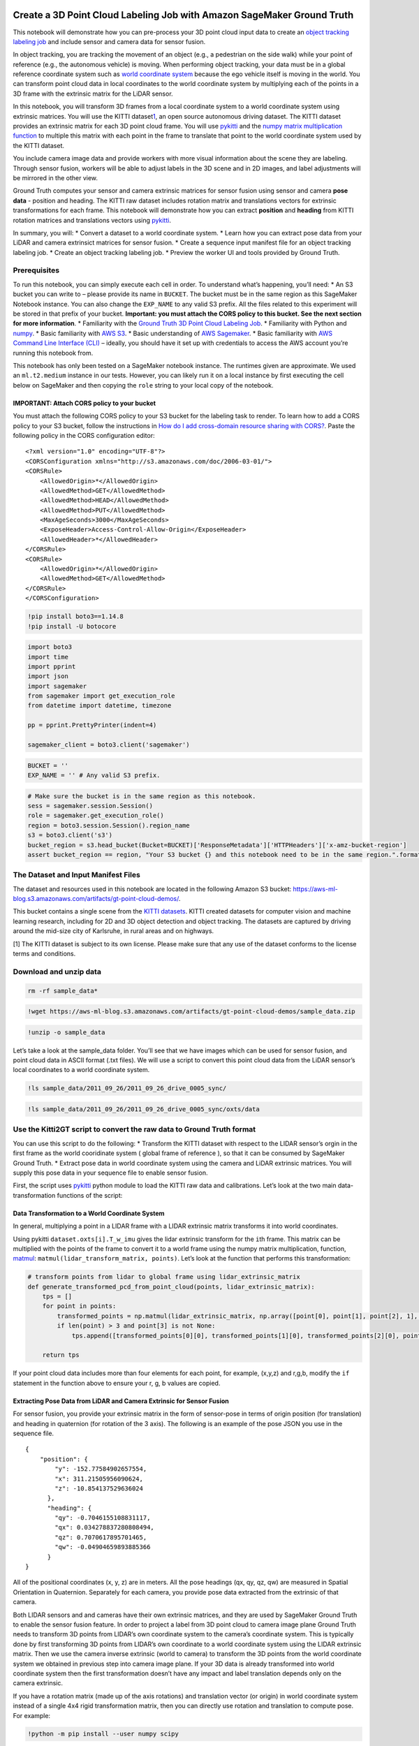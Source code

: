 Create a 3D Point Cloud Labeling Job with Amazon SageMaker Ground Truth
=======================================================================

This notebook will demonstrate how you can pre-process your 3D point
cloud input data to create an `object tracking labeling
job <https://docs.aws.amazon.com/sagemaker/latest/dg/sms-point-cloud-object-tracking.html>`__
and include sensor and camera data for sensor fusion.

In object tracking, you are tracking the movement of an object (e.g., a
pedestrian on the side walk) while your point of reference (e.g., the
autonomous vehicle) is moving. When performing object tracking, your
data must be in a global reference coordinate system such as `world
coordinate
system <https://docs.aws.amazon.com/sagemaker/latest/dg/sms-point-cloud-sensor-fusion-details.html#sms-point-cloud-world-coordinate-system>`__
because the ego vehicle itself is moving in the world. You can transform
point cloud data in local coordinates to the world coordinate system by
multiplying each of the points in a 3D frame with the extrinsic matrix
for the LiDAR sensor.

In this notebook, you will transform 3D frames from a local coordinate
system to a world coordinate system using extrinsic matrices. You will
use the KITTI dataset\ `1 <#The-Dataset-and-Input-Manifest-Files>`__\ ,
an open source autonomous driving dataset. The KITTI dataset provides an
extrinsic matrix for each 3D point cloud frame. You will use
`pykitti <https://github.com/utiasSTARS/pykitti>`__ and the `numpy
matrix multiplication
function <https://numpy.org/doc/1.18/reference/generated/numpy.matmul.html>`__
to multiple this matrix with each point in the frame to translate that
point to the world coordinate system used by the KITTI dataset.

You include camera image data and provide workers with more visual
information about the scene they are labeling. Through sensor fusion,
workers will be able to adjust labels in the 3D scene and in 2D images,
and label adjustments will be mirrored in the other view.

Ground Truth computes your sensor and camera extrinsic matrices for
sensor fusion using sensor and camera **pose data** - position and
heading. The KITTI raw dataset includes rotation matrix and translations
vectors for extrinsic transformations for each frame. This notebook will
demonstrate how you can extract **position** and **heading** from KITTI
rotation matrices and translations vectors using
`pykitti <https://github.com/utiasSTARS/pykitti>`__.

In summary, you will: \* Convert a dataset to a world coordinate system.
\* Learn how you can extract pose data from your LiDAR and camera
extrinsict matrices for sensor fusion. \* Create a sequence input
manifest file for an object tracking labeling job. \* Create an object
tracking labeling job. \* Preview the worker UI and tools provided by
Ground Truth.

Prerequisites
-------------

To run this notebook, you can simply execute each cell in order. To
understand what’s happening, you’ll need: \* An S3 bucket you can write
to – please provide its name in ``BUCKET``. The bucket must be in the
same region as this SageMaker Notebook instance. You can also change the
``EXP_NAME`` to any valid S3 prefix. All the files related to this
experiment will be stored in that prefix of your bucket. **Important:
you must attach the CORS policy to this bucket. See the next section for
more information**. \* Familiarity with the `Ground Truth 3D Point Cloud
Labeling
Job <https://docs.aws.amazon.com/sagemaker/latest/dg/sms-point-cloud.html>`__.
\* Familiarity with Python and `numpy <http://www.numpy.org/>`__. \*
Basic familiarity with `AWS
S3 <https://docs.aws.amazon.com/s3/index.html>`__. \* Basic
understanding of `AWS Sagemaker <https://aws.amazon.com/sagemaker/>`__.
\* Basic familiarity with `AWS Command Line Interface
(CLI) <https://aws.amazon.com/cli/>`__ – ideally, you should have it set
up with credentials to access the AWS account you’re running this
notebook from.

This notebook has only been tested on a SageMaker notebook instance. The
runtimes given are approximate. We used an ``ml.t2.medium`` instance in
our tests. However, you can likely run it on a local instance by first
executing the cell below on SageMaker and then copying the ``role``
string to your local copy of the notebook.

IMPORTANT: Attach CORS policy to your bucket
~~~~~~~~~~~~~~~~~~~~~~~~~~~~~~~~~~~~~~~~~~~~

You must attach the following CORS policy to your S3 bucket for the
labeling task to render. To learn how to add a CORS policy to your S3
bucket, follow the instructions in `How do I add cross-domain resource
sharing with
CORS? <https://docs.aws.amazon.com/AmazonS3/latest/user-guide/add-cors-configuration.html>`__.
Paste the following policy in the CORS configuration editor:

::

   <?xml version="1.0" encoding="UTF-8"?>
   <CORSConfiguration xmlns="http://s3.amazonaws.com/doc/2006-03-01/">
   <CORSRule>
       <AllowedOrigin>*</AllowedOrigin>
       <AllowedMethod>GET</AllowedMethod>
       <AllowedMethod>HEAD</AllowedMethod>
       <AllowedMethod>PUT</AllowedMethod>
       <MaxAgeSeconds>3000</MaxAgeSeconds>
       <ExposeHeader>Access-Control-Allow-Origin</ExposeHeader>
       <AllowedHeader>*</AllowedHeader>
   </CORSRule>
   <CORSRule>
       <AllowedOrigin>*</AllowedOrigin>
       <AllowedMethod>GET</AllowedMethod>
   </CORSRule>
   </CORSConfiguration>

.. code:: ipython3

    !pip install boto3==1.14.8
    !pip install -U botocore

.. code:: ipython3

    import boto3
    import time
    import pprint
    import json
    import sagemaker
    from sagemaker import get_execution_role
    from datetime import datetime, timezone
    
    pp = pprint.PrettyPrinter(indent=4)
    
    sagemaker_client = boto3.client('sagemaker')

.. code:: ipython3

    BUCKET = ''
    EXP_NAME = '' # Any valid S3 prefix.

.. code:: ipython3

    # Make sure the bucket is in the same region as this notebook.
    sess = sagemaker.session.Session()
    role = sagemaker.get_execution_role()
    region = boto3.session.Session().region_name
    s3 = boto3.client('s3')
    bucket_region = s3.head_bucket(Bucket=BUCKET)['ResponseMetadata']['HTTPHeaders']['x-amz-bucket-region']
    assert bucket_region == region, "Your S3 bucket {} and this notebook need to be in the same region.".format(BUCKET)

The Dataset and Input Manifest Files
------------------------------------

The dataset and resources used in this notebook are located in the
following Amazon S3 bucket:
https://aws-ml-blog.s3.amazonaws.com/artifacts/gt-point-cloud-demos/.

This bucket contains a single scene from the `KITTI
datasets <http://www.cvlibs.net/datasets/kitti/raw_data.php>`__. KITTI
created datasets for computer vision and machine learning research,
including for 2D and 3D object detection and object tracking. The
datasets are captured by driving around the mid-size city of Karlsruhe,
in rural areas and on highways.

[1] The KITTI dataset is subject to its own license. Please make sure
that any use of the dataset conforms to the license terms and
conditions.

Download and unzip data
-----------------------

.. code:: ipython3

    rm -rf sample_data*

.. code:: ipython3

    !wget https://aws-ml-blog.s3.amazonaws.com/artifacts/gt-point-cloud-demos/sample_data.zip

.. code:: ipython3

    !unzip -o sample_data

Let’s take a look at the sample_data folder. You’ll see that we have
images which can be used for sensor fusion, and point cloud data in
ASCII format (.txt files). We will use a script to convert this point
cloud data from the LiDAR sensor’s local coordinates to a world
coordinate system.

.. code:: ipython3

    !ls sample_data/2011_09_26/2011_09_26_drive_0005_sync/

.. code:: ipython3

    !ls sample_data/2011_09_26/2011_09_26_drive_0005_sync/oxts/data

Use the Kitti2GT script to convert the raw data to Ground Truth format
----------------------------------------------------------------------

You can use this script to do the following: \* Transform the KITTI
dataset with respect to the LIDAR sensor’s orgin in the first frame as
the world cooridinate system ( global frame of reference ), so that it
can be consumed by SageMaker Ground Truth. \* Extract pose data in world
coordinate system using the camera and LiDAR extrinsic matrices. You
will supply this pose data in your sequence file to enable sensor
fusion.

First, the script uses
`pykitti <https://github.com/utiasSTARS/pykitti>`__ python module to
load the KITTI raw data and calibrations. Let’s look at the two main
data-transformation functions of the script:

Data Transformation to a World Coordinate System
~~~~~~~~~~~~~~~~~~~~~~~~~~~~~~~~~~~~~~~~~~~~~~~~

In general, multiplying a point in a LIDAR frame with a LIDAR extrinsic
matrix transforms it into world coordinates.

Using pykitti ``dataset.oxts[i].T_w_imu`` gives the lidar extrinsic
transform for the ``i``\ th frame. This matrix can be multiplied with
the points of the frame to convert it to a world frame using the numpy
matrix multiplication, function,
`matmul <https://numpy.org/doc/1.18/reference/generated/numpy.matmul.html>`__:
``matmul(lidar_transform_matrix, points)``. Let’s look at the function
that performs this transformation:

.. code:: ipython3

    # transform points from lidar to global frame using lidar_extrinsic_matrix
    def generate_transformed_pcd_from_point_cloud(points, lidar_extrinsic_matrix):
        tps = []
        for point in points:
            transformed_points = np.matmul(lidar_extrinsic_matrix, np.array([point[0], point[1], point[2], 1], dtype=np.float32).reshape(4,1)).tolist()
            if len(point) > 3 and point[3] is not None:
                tps.append([transformed_points[0][0], transformed_points[1][0], transformed_points[2][0], point[3]])
           
        return tps

If your point cloud data includes more than four elements for each
point, for example, (x,y,z) and r,g,b, modify the ``if`` statement in
the function above to ensure your r, g, b values are copied.

Extracting Pose Data from LiDAR and Camera Extrinsic for Sensor Fusion
~~~~~~~~~~~~~~~~~~~~~~~~~~~~~~~~~~~~~~~~~~~~~~~~~~~~~~~~~~~~~~~~~~~~~~

For sensor fusion, you provide your extrinsic matrix in the form of
sensor-pose in terms of origin position (for translation) and heading in
quaternion (for rotation of the 3 axis). The following is an example of
the pose JSON you use in the sequence file.

::


   {
       "position": {
           "y": -152.77584902657554,
           "x": 311.21505956090624,
           "z": -10.854137529636024
         },
         "heading": {
           "qy": -0.7046155108831117,
           "qx": 0.034278837280808494,
           "qz": 0.7070617895701465,
           "qw": -0.04904659893885366
         }
   }

All of the positional coordinates (x, y, z) are in meters. All the pose
headings (qx, qy, qz, qw) are measured in Spatial Orientation in
Quaternion. Separately for each camera, you provide pose data extracted
from the extrinsic of that camera.

Both LIDAR sensors and and cameras have their own extrinsic matrices,
and they are used by SageMaker Ground Truth to enable the sensor fusion
feature. In order to project a label from 3D point cloud to camera image
plane Ground Truth needs to transform 3D points from LIDAR’s own
coordinate system to the camera’s coordinate system. This is typically
done by first transforming 3D points from LIDAR’s own coordinate to a
world coordinate system using the LIDAR extrinsic matrix. Then we use
the camera inverse extrinsic (world to camera) to transform the 3D
points from the world coordinate system we obtained in previous step
into camera image plane. If your 3D data is already transformed into
world coordinate system then the first transformation doesn’t have any
impact and label translation depends only on the camera extrinsic.

If you have a rotation matrix (made up of the axis rotations) and
translation vector (or origin) in world coordinate system instead of a
single 4x4 rigid transformation matrix, then you can directly use
rotation and translation to compute pose. For example:

.. code:: ipython3

    !python -m pip install --user numpy scipy

.. code:: ipython3

    import numpy as np
    
    rotation = [[ 9.96714314e-01, -8.09890350e-02,  1.16333982e-03],
     [ 8.09967396e-02,  9.96661051e-01, -1.03090934e-02],
     [-3.24531964e-04,  1.03694477e-02,  9.99946183e-01]]
     
    origin= [1.71104606e+00,
              5.80000039e-01,
              9.43144935e-01]
    
             
    from scipy.spatial.transform import Rotation as R
    # position is the origin
    position = origin 
    r = R.from_matrix(np.asarray(rotation))
    # heading in WCS using scipy 
    heading = r.as_quat()
    print(f"position:{position}\nheading: {heading}")

If you indeed have a 4x4 extrinsic transformation matrix then the
transformation matrix is just in the form of ``[R T; 0 0 0 1]`` where R
is the rotation matrix and T is the origin translation vector. That
means you can extract rotation matrix and translation vector from the
transformation matrix as follows

.. code:: ipython3

    import numpy as np
    
    transformation  = [[ 9.96714314e-01, -8.09890350e-02,  1.16333982e-03, 1.71104606e+00],
       [ 8.09967396e-02,  9.96661051e-01, -1.03090934e-02, 5.80000039e-01],
       [-3.24531964e-04,  1.03694477e-02,  9.99946183e-01, 9.43144935e-01],
       [0, 0, 0, 1]]
    
    transformation = np.array(transformation)
    rotation = transformation[0:3, 0:3]
    origin= transformation[0:3, 3]
             
    from scipy.spatial.transform import Rotation as R
    # position is the origin
    position = origin 
    r = R.from_matrix(np.asarray(rotation))
    # heading in WCS using scipy 
    heading = r.as_quat()
    print(f"position:{position}\nheading: {heading}")

For convenience, in this blog you will use
`pykitti <https://github.com/utiasSTARS/pykitti>`__ development kit to
load the raw data and calibrations. With pykitti you will extract sensor
pose in the world coordinate system from KITTI extrinsic which is
provided as a rotation matrix and translation vector in the raw
calibrations data. We will then format this pose data using the JSON
format required for the 3D point cloud sequence input manifest.

With pykitti the ``dataset.oxts[i].T_w_imu`` gives the LiDAR extrinsic
matrix ( lidar_extrinsic_transform ) for the i’th frame. Similarly, with
pykitti the camera extrinsic matrix ( camera_extrinsic_transform ) for
cam0 in i’th frame can be calculated by
``inv(matmul(dataset.calib.T_cam0_velo, inv(dataset.oxts[i].T_w_imu)))``
and this can be converted into heading and position for cam0.

In the script, the following functions are used to extract this pose
data from the LiDAR extrinsict and camera inverse extrinsic matrices.

.. code:: ipython3

    # utility to convert extrinsic matrix to pose heading quaternion and position
    def convert_extrinsic_matrix_to_trans_quaternion_mat(lidar_extrinsic_transform):
        position = lidar_extrinsic_transform[0:3, 3]
        rot = np.linalg.inv(lidar_extrinsic_transform[0:3, 0:3])
        quaternion= R.from_matrix(np.asarray(rot)).as_quat()
        trans_quaternions = {
            "translation": {
                "x": position[0],
                "y": position[1],
                "z": position[2]
            },
            "rotation": {
                "qx": quaternion[0],
                "qy": quaternion[1],
                "qz": quaternion[2],
                "qw": quaternion[3]
                }
        }
        return trans_quaternions
    
    def convert_camera_inv_extrinsic_matrix_to_trans_quaternion_mat(camera_extrinsic_transform):
        position = camera_extrinsic_transform[0:3, 3]
        rot = np.linalg.inv(camera_extrinsic_transform[0:3, 0:3])
        quaternion= R.from_matrix(np.asarray(rot)).as_quat()
        trans_quaternions = {
            "translation": {
                "x": position[0],
                "y": position[1],
                "z": position[2]
            },
            "rotation": {
                "qx": quaternion[0],
                "qy": quaternion[1],
                "qz": quaternion[2],
                "qw": -quaternion[3]
                }
        }
        return trans_quaternions

Generate a Sequence File
~~~~~~~~~~~~~~~~~~~~~~~~

After you’ve converted your data to a world coordinate system and
extracted sensor and camera pose data for sensor fusion, you can create
a sequence file. This is accomplished with the function
``convert_to_gt`` in the python script.

A **sequence** specifies a temporal series of point cloud frames. When a
task is created using a sequence file, all point cloud frames in the
sequence are sent to a worker to label. Your input manifest file will
contain a single sequence per line. To learn more about the sequence
input manifest format, see `Create a Point Cloud Frame Sequence Input
Manifest <https://docs.aws.amazon.com/sagemaker/latest/dg/sms-point-cloud-multi-frame-input-data.html>`__.

If you want to use this script to create a frame input manifest file,
which is required for 3D point cloud object tracking and semantic
segmentation labeling jobs, you can modify the for-loop in the function
``convert_to_gt`` to produce the required content for
``source-ref-metadata``. To learn more about the frame input manifest
format, see `Create a Point Cloud Frame Input Manifest
File <https://docs.aws.amazon.com/sagemaker/latest/dg/sms-point-cloud-single-frame-input-data.html>`__.

Now, let’s download the script and run it on the KITTI dataset to
process the data you’ll use for your labeling job.

.. code:: ipython3

    !wget https://aws-ml-blog.s3.amazonaws.com/artifacts/gt-point-cloud-demos/kitti2gt.py

.. code:: ipython3

    !pygmentize kitti2gt.py

Install pykitti
~~~~~~~~~~~~~~~

.. code:: ipython3

    !pip install pykitti

.. code:: ipython3

    from kitti2gt import *
    
    if(EXP_NAME == ''):
        s3loc = f's3://{BUCKET}/frames/'
    else:
        s3loc = f's3://{BUCKET}/{EXP_NAME}/frames/'
        
    convert_to_gt(basedir='sample_data',
                  date='2011_09_26',
                  drive='0005',
                  output_base='sample_data_out',
                 s3prefix = s3loc)

The following folders that will contain the data you’ll use for the
labeling job.

.. code:: ipython3

    !ls sample_data_out/

.. code:: ipython3

    !ls sample_data_out/frames

Now, you’ll upload the data to your bucket in S3.

.. code:: ipython3

    if(EXP_NAME == ''):
        !aws s3 cp sample_data_out/kitti-gt-seq.json s3://{BUCKET}/
    else:
        !aws s3 cp sample_data_out/kitti-gt-seq.json s3://{BUCKET}/{EXP_NAME}/


.. code:: ipython3

    if(EXP_NAME == ''):
        !aws s3 sync sample_data_out/frames/ s3://{BUCKET}/frames/
    else:
        !aws s3 sync sample_data_out/frames s3://{BUCKET}/{EXP_NAME}/frames/

.. code:: ipython3

    if(EXP_NAME == ''):
        !aws s3 sync sample_data_out/images/ s3://{BUCKET}/frames/images/
    else:
        !aws s3 sync sample_data_out/images s3://{BUCKET}/{EXP_NAME}/frames/images/

Write and Upload Multi-Frame Input Manifest File
~~~~~~~~~~~~~~~~~~~~~~~~~~~~~~~~~~~~~~~~~~~~~~~~

Now, let’s create a **sequence input manifest file**. Each line in the
input manifest (in this demo, there is only one) will point to a
sequence file in your S3 bucket, ``BUCKET/EXP_NAME``.

.. code:: ipython3

    with open('manifest.json','w') as f:
        if(EXP_NAME == ''):
            json.dump({"source-ref": "s3://{}/kitti-gt-seq.json".format(BUCKET)},f)
        else:
            json.dump({"source-ref": "s3://{}/{}/kitti-gt-seq.json".format(BUCKET,EXP_NAME)},f)

Our manifest file is one line long, and identifies a single sequence
file in your S3 bucket.

.. code:: ipython3

    !cat manifest.json

.. code:: ipython3

    if(EXP_NAME == ''):
        !aws s3 cp manifest.json s3://{BUCKET}/
        input_manifest_s3uri = f's3://{BUCKET}/manifest.json'
    else:
        !aws s3 cp manifest.json s3://{BUCKET}/{EXP_NAME}/
        input_manifest_s3uri = f's3://{BUCKET}/{EXP_NAME}/manifest.json'
    input_manifest_s3uri

Create a Labeling Job
---------------------

In the following cell, we specify object tracking as our `3D Point Cloud
Task
Type <https://docs.aws.amazon.com/sagemaker/latest/dg/sms-point-cloud-task-types.html>`__.

.. code:: ipython3

    task_type = "3DPointCloudObjectTracking"

Identify Resources for Labeling Job
-----------------------------------

Specify Human Task UI ARN
~~~~~~~~~~~~~~~~~~~~~~~~~

The following will be used to identify the HumanTaskUiArn. When you
create a 3D point cloud labeling job, Ground Truth provides a worker UI
that is specific to your task type. You can learn more about this UI and
the assistive labeling tools that Ground Truth provides for Object
Tracking on the `Object Tracking task type
page <https://docs.aws.amazon.com/sagemaker/latest/dg/sms-point-cloud-object-tracking.html>`__.

.. code:: ipython3

    ## Set up human_task_ui_arn map, to be used in case you chose UI_CONFIG_USE_TASK_UI_ARN
    ## Supported for GA
    ## Set up human_task_ui_arn map, to be used in case you chose UI_CONFIG_USE_TASK_UI_ARN
    human_task_ui_arn = f'arn:aws:sagemaker:{region}:394669845002:human-task-ui/PointCloudObjectTracking'
    human_task_ui_arn

Label Category Configuration File
~~~~~~~~~~~~~~~~~~~~~~~~~~~~~~~~~

Your label category configuration file is used to specify labels, or
classes, for your labeling job.

When you use the object detection or object tracking task types, you can
also include **label attributes** in your `label category configuration
file <https://docs.aws.amazon.com/sagemaker/latest/dg/sms-point-cloud-label-category-config.html>`__.
Workers can assign one or more attributes you provide to annotations to
give more information about that object. For example, you may want to
use the attribute *occluded* to have workers identify when an object is
partially obstructed.

Let’s look at an example of the label category configuration file for an
object detection or object tracking labeling job.

.. code:: ipython3

    !wget https://aws-ml-blog.s3.amazonaws.com/artifacts/gt-point-cloud-demos/label-category-config/label-category.json

.. code:: ipython3

    with open('label-category.json', 'r') as j:
        json_data = json.load(j)
        print("\nA label category configuration file: \n\n",json.dumps(json_data, indent=4, sort_keys=True))

.. code:: ipython3

    if(EXP_NAME == ''):
        !aws s3 cp label-category.json s3://{BUCKET}/label-category.json
        label_category_config_s3uri = f's3://{BUCKET}/label-category.json'
    else:
        !aws s3 cp label-category.json s3://{BUCKET}/{EXP_NAME}/label-category.json
        label_category_config_s3uri = f's3://{BUCKET}/{EXP_NAME}/label-category.json'
    label_category_config_s3uri

To learn more about the label category configuration file, see `Create a
Label Category Configuration
File <https://docs.aws.amazon.com/sagemaker/latest/dg/sms-point-cloud-label-category-config.html>`__

Run the following cell to identify the labeling category configuration
file.

Set up a private work team
~~~~~~~~~~~~~~~~~~~~~~~~~~

If you want to preview the worker task UI, create a private work team
and add yourself as a worker.

If you have already created a private workforce, follow the instructions
in `Add or Remove
Workers <https://docs.aws.amazon.com/sagemaker/latest/dg/sms-workforce-management-private-console.html#add-remove-workers-sm>`__
to add yourself to the work team you use to create a lableing job.

Create a private workforce and add yourself as a worker
^^^^^^^^^^^^^^^^^^^^^^^^^^^^^^^^^^^^^^^^^^^^^^^^^^^^^^^

To create and manage your private workforce, you can use the **Labeling
workforces** page in the Amazon SageMaker console. When following the
instructions below, you will have the option to create a private
workforce by entering worker emails or importing a pre-existing
workforce from an Amazon Cognito user pool. To import a workforce, see
`Create a Private Workforce (Amazon Cognito
Console) <https://docs.aws.amazon.com/sagemaker/latest/dg/sms-workforce-create-private-cognito.html>`__.

To create a private workforce using worker emails:

-  Open the Amazon SageMaker console at
   https://console.aws.amazon.com/sagemaker/.

-  In the navigation pane, choose **Labeling workforces**.

-  Choose Private, then choose **Create private team**.

-  Choose **Invite new workers by email**.

-  Paste or type a list of up to 50 email addresses, separated by
   commas, into the email addresses box.

-  Enter an organization name and contact email.

-  Optionally choose an SNS topic to subscribe the team to so workers
   are notified by email when new Ground Truth labeling jobs become
   available.

-  Click the **Create private team** button.

After you import your private workforce, refresh the page. On the
Private workforce summary page, you’ll see your work team ARN. Enter
this ARN in the following cell.

.. code:: ipython3

    ##Use Beta Private Team till GA
    workteam_arn = ''

Task Time Limits
^^^^^^^^^^^^^^^^

3D point cloud annotation jobs can take workers hours. Workers will be
able to save their work as they go, and complete the task in multiple
sittings. Ground Truth will also automatically save workers’ annotations
periodically as they work.

When you configure your task, you can set the total amount of time that
workers can work on each task when you create a labeling job using
``TaskTimeLimitInSeconds``. The maximum time you can set for workers to
work on tasks is 7 days. The default value is 3 days. It is recommended
that you create labeling tasks that can be completed within 12 hours.

If you set ``TaskTimeLimitInSeconds`` to be greater than 8 hours, you
must set ``MaxSessionDuration`` for your IAM execution to at least 8
hours. To update your execution role’s ``MaxSessionDuration``, use
`UpdateRole <https://docs.aws.amazon.com/IAM/latest/APIReference/API_UpdateRole.html>`__
or use the `IAM
console <https://docs.aws.amazon.com/IAM/latest/UserGuide/roles-managingrole-editing-console.html#roles-modify_max-session-duration>`__.
You an identify the name of your role at the end of your role ARN.

.. code:: ipython3

    #See your execution role ARN. The role name is located at the end of the ARN. 
    role

.. code:: ipython3

    ac_arn_map = {'us-west-2': '081040173940',
                  'us-east-1': '432418664414',
                  'us-east-2': '266458841044',
                  'eu-west-1': '568282634449',
                  'ap-northeast-1': '477331159723'}
    
    prehuman_arn = 'arn:aws:lambda:{}:{}:function:PRE-{}'.format(region, ac_arn_map[region],task_type)
    acs_arn = 'arn:aws:lambda:{}:{}:function:ACS-{}'.format(region, ac_arn_map[region],task_type) 

Set Up HumanTaskConfig
----------------------

``HumanTaskConfig`` is used to specify your work team, and configure
your labeling job tasks. Modify the following cell to identify a
``task_description``, ``task_keywords``, ``task_title``, and
``job_name``.

.. code:: ipython3

    from datetime import datetime
    ## Set up Human Task Config
    
    ## Modify the following
    task_description = 'add a task description here'
    #example keywords
    task_keywords = ['lidar', 'pointcloud']
    #add a task title
    task_title = 'Add a Task Title Here - This is Displayed to Workers'
    #add a job name to identify your labeling job
    job_name = 'add-job-name'
    
    human_task_config = {
          "AnnotationConsolidationConfig": {
            "AnnotationConsolidationLambdaArn": acs_arn,
          },
            "UiConfig": { 
               "HumanTaskUiArn": human_task_ui_arn,
          },
          "WorkteamArn": workteam_arn,
          "PreHumanTaskLambdaArn": prehuman_arn,
          "MaxConcurrentTaskCount": 200, # 200 images will be sent at a time to the workteam.
          "NumberOfHumanWorkersPerDataObject": 1, # One worker will work on each task
          "TaskAvailabilityLifetimeInSeconds": 18000, # Your workteam has 5 hours to complete all pending tasks.
          "TaskDescription": task_description,
          "TaskKeywords": task_keywords,
          "TaskTimeLimitInSeconds": 3600, # Each seq must be labeled within 1 hour.
          "TaskTitle": task_title
        }


.. code:: ipython3

    print(json.dumps(human_task_config, indent=4, sort_keys=True))

Set up Create Labeling Request
------------------------------

The following formats your labeling job request. For Object Tracking
task types, the ``LabelAttributeName`` must end in ``-ref``.

.. code:: ipython3

    if(EXP_NAME == ''):
        s3_output_path = f's3://{BUCKET}'
    else:
        s3_output_path = f's3://{BUCKET}/{EXP_NAME}'
    s3_output_path

.. code:: ipython3

    ## Set up Create Labeling Request
    
    labelAttributeName = job_name + "-ref"
    
    if task_type == "3DPointCloudObjectDetection" or task_type == "Adjustment3DPointCloudObjectDetection":
        labelAttributeName = job_name
    
    
    ground_truth_request = {
            "InputConfig" : {
              "DataSource": {
                "S3DataSource": {
                  "ManifestS3Uri": input_manifest_s3uri,
                }
              },
              "DataAttributes": {
                "ContentClassifiers": [
                  "FreeOfPersonallyIdentifiableInformation",
                  "FreeOfAdultContent"
                ]
              },  
            },
            "OutputConfig" : {
              "S3OutputPath": s3_output_path,
            },
            "HumanTaskConfig" : human_task_config,
            "LabelingJobName": job_name,
            "RoleArn": role, 
            "LabelAttributeName": labelAttributeName,
            "LabelCategoryConfigS3Uri": label_category_config_s3uri
        }
    
    print(json.dumps(ground_truth_request, indent=4, sort_keys=True))

Call CreateLabelingJob
----------------------

.. code:: ipython3

    sagemaker_client.create_labeling_job(**ground_truth_request)
    print(f'Labeling Job Name: {job_name}')

Check Status of Labeling Job
----------------------------

.. code:: ipython3

    ## call describeLabelingJob
    describeLabelingJob = sagemaker_client.describe_labeling_job(
        LabelingJobName=job_name
    )
    print(describeLabelingJob)

Start Working on tasks
----------------------

When you add yourself to a private work team, you recieve an email
invitation to access the worker portal that looks similar to this
`image <https://d2908q01vomqb2.cloudfront.net/f1f836cb4ea6efb2a0b1b99f41ad8b103eff4b59/2020/04/16/a2i-critical-documents-26.gif>`__.
Use this invitation to sign in to the protal and view your 3D point
cloud annotation tasks. Tasks may take up to 10 minutes to show up the
worker portal.

Once you are done working on the tasks, click **Submit**.

View Output Data
~~~~~~~~~~~~~~~~

Once you have completed all of the tasks, you can view your output data
in the S3 location you specified in ``OutputConfig``.

To read more about Ground Truth output data format for your task type,
see `Output
Data <https://docs.aws.amazon.com/sagemaker/latest/dg/sms-data-output.html#sms-output-point-cloud-object-tracking>`__.

Acknowledgments
===============

We would like to thank the KITTI team for letting us use this dataset to
demonstrate how to prepare your 3D point cloud data for use in SageMaker
Ground Truth.

